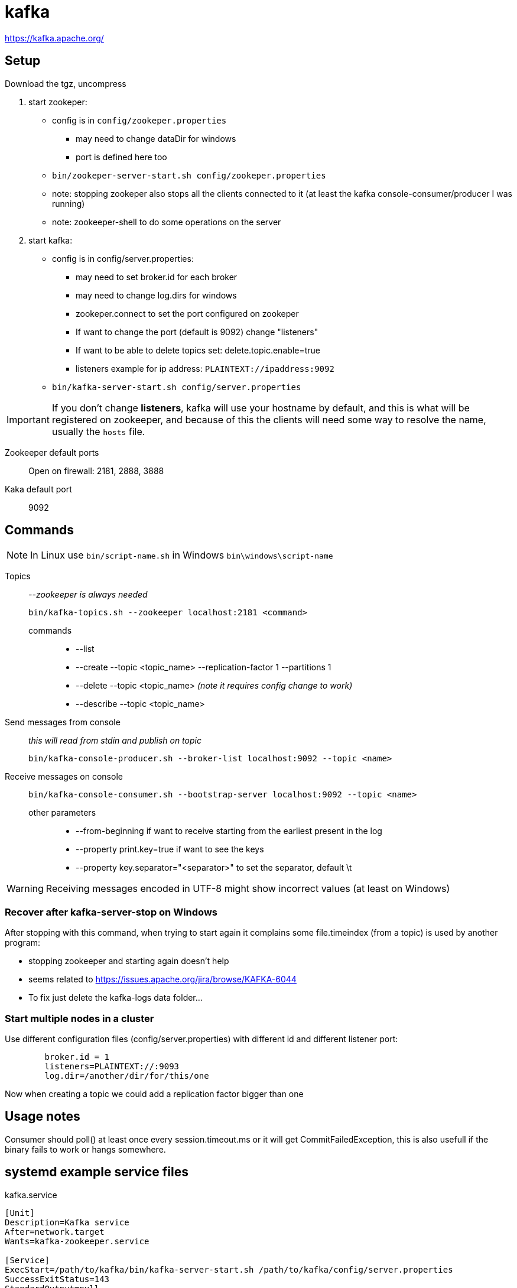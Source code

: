 = kafka

https://kafka.apache.org/

== Setup

Download the tgz, uncompress

. start zookeper:
	* config is in `config/zookeper.properties`
	** may need to change dataDir for windows
	** port is defined here too
	* `bin/zookeper-server-start.sh config/zookeper.properties`
	* note: stopping zookeper also stops all the clients connected to it (at
	  least the kafka console-consumer/producer I was running)
	* note: zookeeper-shell to do some operations on the server
	
. start kafka:
	* config is in config/server.properties:
	** may need to set broker.id for each broker
	** may need to change log.dirs for windows
	** zookeper.connect to set the port configured on zookeper
	** If want to change the port (default is 9092) change "listeners"
	** If want to be able to delete topics set: delete.topic.enable=true
	** listeners example for ip address: `PLAINTEXT://ipaddress:9092`
	* `bin/kafka-server-start.sh config/server.properties`

IMPORTANT: If you don't change **listeners**, kafka will use your hostname by
default, and this is what will be registered on zookeeper, and because of this
the clients will need some way to resolve the name, usually the `hosts` file.

Zookeeper default ports:: Open on firewall: 2181, 2888, 3888
Kaka default port:: 9092

== Commands

NOTE: In Linux use `bin/script-name.sh` in Windows `bin\windows\script-name`

Topics:: _--zookeeper is always needed_

	bin/kafka-topics.sh --zookeeper localhost:2181 <command>
	
	commands:::

		* --list
		* --create --topic <topic_name> --replication-factor 1 --partitions 1
		* --delete --topic <topic_name> _(note it requires config change to work)_
		* --describe --topic <topic_name>

Send messages from console:: _this will read from stdin and publish on topic_

	bin/kafka-console-producer.sh --broker-list localhost:9092 --topic <name>

Receive messages on console::

	`bin/kafka-console-consumer.sh --bootstrap-server localhost:9092 --topic <name>`

	other parameters:::
	
		* --from-beginning if want to receive starting from the earliest present in the log
		* --property print.key=true if want to see the keys
		* --property key.separator="<separator>" to set the separator, default \t 

WARNING: Receiving messages encoded in UTF-8 might show incorrect values (at least on Windows)

=== Recover after kafka-server-stop on Windows

After stopping with this command, when trying to start again it complains some file.timeindex (from a topic) is used by another program:

	* stopping zookeeper and starting again doesn't help
	* seems related to https://issues.apache.org/jira/browse/KAFKA-6044
	* To fix just delete the kafka-logs data folder…
	
=== Start multiple nodes in a cluster

Use different configuration files (config/server.properties) with different id and different listener port:
----
	broker.id = 1
	listeners=PLAINTEXT://:9093
	log.dir=/another/dir/for/this/one
----

Now when creating a topic we could add a replication factor bigger than one

== Usage notes

Consumer should poll() at least once every session.timeout.ms or it will get CommitFailedException, this is also usefull if the binary fails to work or hangs somewhere.
 
== systemd example service files

.kafka.service
[source,ini]
----
[Unit]
Description=Kafka service
After=network.target
Wants=kafka-zookeeper.service

[Service]
ExecStart=/path/to/kafka/bin/kafka-server-start.sh /path/to/kafka/config/server.properties
SuccessExitStatus=143
StandardOutput=null

[Install]
WantedBy=multi-user.target
----

.kafka-zookeeper.service
[source,ini]
----
[Unit]
Description=Kafka Zookeeper service
After=network.target

[Service]
ExecStart=/path/to/kafka/bin/zookeeper-server-start.sh /path/to/kafka/config/zookeeper.properties
SuccessExitStatus=143
StandardOutput=null

[Install]
WantedBy=multi-user.target
----